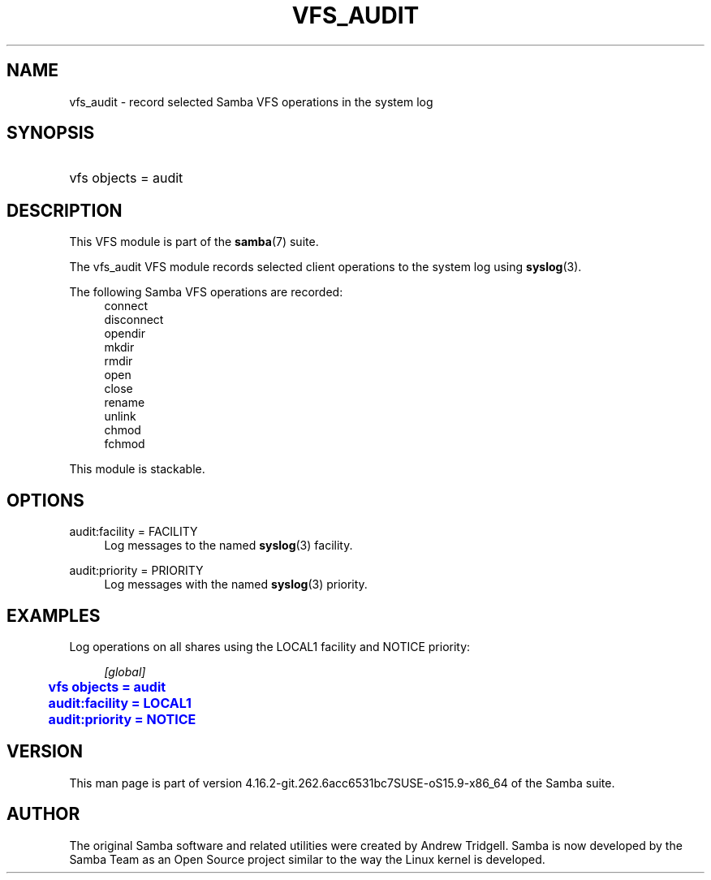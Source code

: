 '\" t
.\"     Title: vfs_audit
.\"    Author: [see the "AUTHOR" section]
.\" Generator: DocBook XSL Stylesheets vsnapshot <http://docbook.sf.net/>
.\"      Date: 06/13/2022
.\"    Manual: System Administration tools
.\"    Source: Samba 4.16.2-git.262.6acc6531bc7SUSE-oS15.9-x86_64
.\"  Language: English
.\"
.TH "VFS_AUDIT" "8" "06/13/2022" "Samba 4\&.16\&.2\-git\&.262\&." "System Administration tools"
.\" -----------------------------------------------------------------
.\" * Define some portability stuff
.\" -----------------------------------------------------------------
.\" ~~~~~~~~~~~~~~~~~~~~~~~~~~~~~~~~~~~~~~~~~~~~~~~~~~~~~~~~~~~~~~~~~
.\" http://bugs.debian.org/507673
.\" http://lists.gnu.org/archive/html/groff/2009-02/msg00013.html
.\" ~~~~~~~~~~~~~~~~~~~~~~~~~~~~~~~~~~~~~~~~~~~~~~~~~~~~~~~~~~~~~~~~~
.ie \n(.g .ds Aq \(aq
.el       .ds Aq '
.\" -----------------------------------------------------------------
.\" * set default formatting
.\" -----------------------------------------------------------------
.\" disable hyphenation
.nh
.\" disable justification (adjust text to left margin only)
.ad l
.\" -----------------------------------------------------------------
.\" * MAIN CONTENT STARTS HERE *
.\" -----------------------------------------------------------------
.SH "NAME"
vfs_audit \- record selected Samba VFS operations in the system log
.SH "SYNOPSIS"
.HP \w'\ 'u
vfs objects = audit
.SH "DESCRIPTION"
.PP
This VFS module is part of the
\fBsamba\fR(7)
suite\&.
.PP
The
vfs_audit
VFS module records selected client operations to the system log using
\fBsyslog\fR(3)\&.
.PP
The following Samba VFS operations are recorded:
.RS 4
connect
.RE
.RS 4
disconnect
.RE
.RS 4
opendir
.RE
.RS 4
mkdir
.RE
.RS 4
rmdir
.RE
.RS 4
open
.RE
.RS 4
close
.RE
.RS 4
rename
.RE
.RS 4
unlink
.RE
.RS 4
chmod
.RE
.RS 4
fchmod
.RE
.PP
This module is stackable\&.
.SH "OPTIONS"
.PP
audit:facility = FACILITY
.RS 4
Log messages to the named
\fBsyslog\fR(3)
facility\&.
.RE
.PP
audit:priority = PRIORITY
.RS 4
Log messages with the named
\fBsyslog\fR(3)
priority\&.
.RE
.SH "EXAMPLES"
.PP
Log operations on all shares using the LOCAL1 facility and NOTICE priority:
.sp
.if n \{\
.RS 4
.\}
.nf
        \fI[global]\fR
	\m[blue]\fBvfs objects = audit\fR\m[]
	\m[blue]\fBaudit:facility = LOCAL1\fR\m[]
	\m[blue]\fBaudit:priority = NOTICE\fR\m[]
.fi
.if n \{\
.RE
.\}
.SH "VERSION"
.PP
This man page is part of version 4\&.16\&.2\-git\&.262\&.6acc6531bc7SUSE\-oS15\&.9\-x86_64 of the Samba suite\&.
.SH "AUTHOR"
.PP
The original Samba software and related utilities were created by Andrew Tridgell\&. Samba is now developed by the Samba Team as an Open Source project similar to the way the Linux kernel is developed\&.
